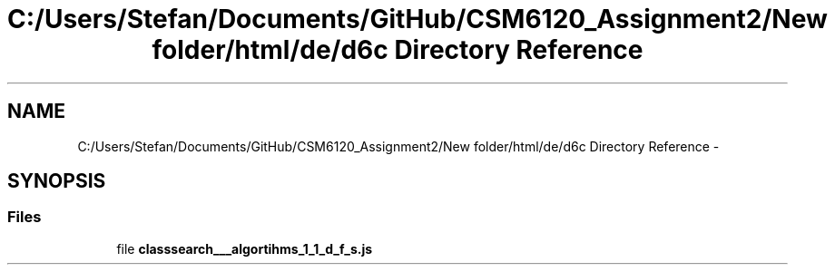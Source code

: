 .TH "C:/Users/Stefan/Documents/GitHub/CSM6120_Assignment2/New folder/html/de/d6c Directory Reference" 3 "Sun Nov 30 2014" "Version 1.0" "CSM6120 Assignment" \" -*- nroff -*-
.ad l
.nh
.SH NAME
C:/Users/Stefan/Documents/GitHub/CSM6120_Assignment2/New folder/html/de/d6c Directory Reference \- 
.SH SYNOPSIS
.br
.PP
.SS "Files"

.in +1c
.ti -1c
.RI "file \fBclasssearch___algortihms_1_1_d_f_s\&.js\fP"
.br
.in -1c

